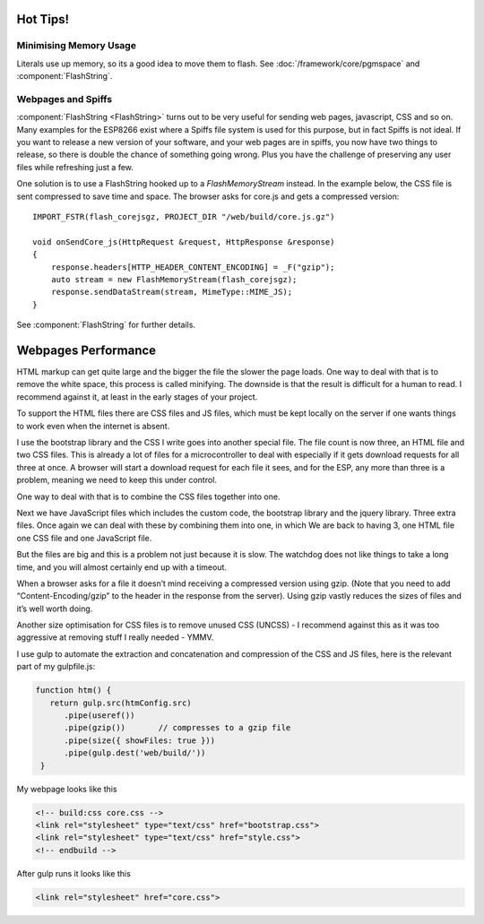 Hot Tips!
=========

.. highlight:: c++

Minimising Memory Usage
-----------------------

Literals use up memory, so its a good idea to move them to flash.
See :doc:`/framework/core/pgmspace` and :component:`FlashString`.

Webpages and Spiffs
-------------------

:component:`FlashString <FlashString>` turns out to be very useful for sending web pages,
javascript, CSS and so on. Many examples for the ESP8266 exist where a
Spiffs file system is used for this purpose, but in fact Spiffs is not
ideal. If you want to release a new version of your software, and your
web pages are in spiffs, you now have two things to release, so there is
double the chance of something going wrong. Plus you have the challenge
of preserving any user files while refreshing just a few.

One solution is to use a FlashString hooked up to a *FlashMemoryStream*
instead. In the example below, the CSS file is sent compressed to save
time and space. The browser asks for core.js and gets a compressed
version::

   IMPORT_FSTR(flash_corejsgz, PROJECT_DIR "/web/build/core.js.gz")

   void onSendCore_js(HttpRequest &request, HttpResponse &response)
   {
       response.headers[HTTP_HEADER_CONTENT_ENCODING] = _F("gzip");
       auto stream = new FlashMemoryStream(flash_corejsgz);
       response.sendDataStream(stream, MimeType::MIME_JS);
   }

See :component:`FlashString` for further details.

Webpages Performance
====================

HTML markup can get quite large and the bigger the file the slower the
page loads. One way to deal with that is to remove the white space, this
process is called minifying. The downside is that the result is
difficult for a human to read. I recommend against it, at least in the
early stages of your project.

To support the HTML files there are CSS files and JS files, which must
be kept locally on the server if one wants things to work even when the
internet is absent.

I use the bootstrap library and the CSS I write goes into another
special file. The file count is now three, an HTML file and two CSS
files. This is already a lot of files for a microcontroller to deal with
especially if it gets download requests for all three at once. A browser
will start a download request for each file it sees, and for the ESP,
any more than three is a problem, meaning we need to keep this under
control.

One way to deal with that is to combine the CSS files together into one.

Next we have JavaScript files which includes the custom code, the
bootstrap library and the jquery library. Three extra files. Once again
we can deal with these by combining them into one, in which We are back
to having 3, one HTML file one CSS file and one JavaScript file.

But the files are big and this is a problem not just because it is slow.
The watchdog does not like things to take a long time, and you will
almost certainly end up with a timeout.

When a browser asks for a file it doesn’t mind receiving a compressed
version using gzip. (Note that you need to add “Content-Encoding/gzip”
to the header in the response from the server). Using gzip vastly
reduces the sizes of files and it’s well worth doing.

Another size optimisation for CSS files is to remove unused CSS (UNCSS)
- I recommend against this as it was too aggressive at removing stuff I
really needed - YMMV.

I use gulp to automate the extraction and concatenation and compression
of the CSS and JS files, here is the relevant part of my gulpfile.js:

.. code-block:: js

   function htm() {
      return gulp.src(htmConfig.src)
         .pipe(useref())
         .pipe(gzip())       // compresses to a gzip file
         .pipe(size({ showFiles: true }))
         .pipe(gulp.dest('web/build/'))
    }

My webpage looks like this

.. code-block:: html

     <!-- build:css core.css -->
     <link rel="stylesheet" type="text/css" href="bootstrap.css">
     <link rel="stylesheet" type="text/css" href="style.css">
     <!-- endbuild -->

After gulp runs it looks like this

.. code-block:: html

     <link rel="stylesheet" href="core.css">
